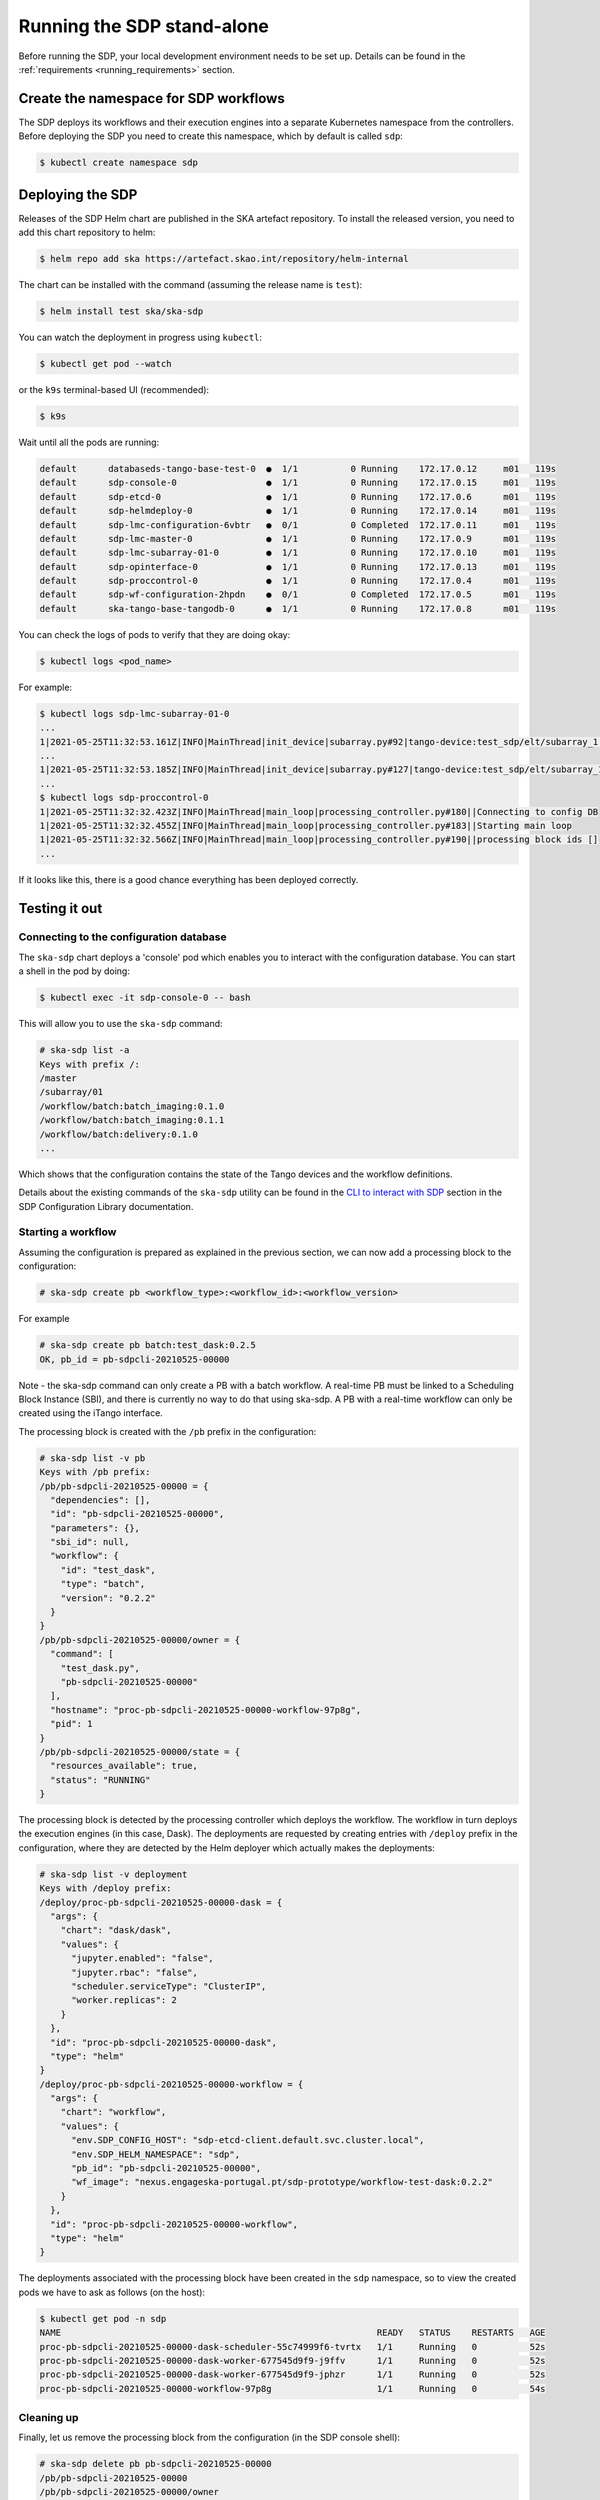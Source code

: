 .. _running_standalone:

Running the SDP stand-alone
===========================

Before running the SDP, your local development environment needs to be set up.
Details can be found in the :ref:`requirements <running_requirements>` section.

Create the namespace for SDP workflows
--------------------------------------

The SDP deploys its workflows and their execution engines into a separate
Kubernetes namespace from the controllers. Before deploying the SDP you need to
create this namespace, which by default is called ``sdp``:

.. code-block:: console

    $ kubectl create namespace sdp

Deploying the SDP
-----------------

Releases of the SDP Helm chart are published in the SKA artefact repository. To
install the released version, you need to add this chart repository to helm:

.. code-block:: console

    $ helm repo add ska https://artefact.skao.int/repository/helm-internal

The chart can be installed with the command (assuming the release name is ``test``):

.. code-block:: console

    $ helm install test ska/ska-sdp

You can watch the deployment in progress using ``kubectl``:

.. code-block:: console

    $ kubectl get pod --watch

or the ``k9s`` terminal-based UI (recommended):

.. code-block:: console

    $ k9s

Wait until all the pods are running:

.. code-block:: console

     default      databaseds-tango-base-test-0  ●  1/1          0 Running    172.17.0.12     m01   119s
     default      sdp-console-0                 ●  1/1          0 Running    172.17.0.15     m01   119s
     default      sdp-etcd-0                    ●  1/1          0 Running    172.17.0.6      m01   119s
     default      sdp-helmdeploy-0              ●  1/1          0 Running    172.17.0.14     m01   119s
     default      sdp-lmc-configuration-6vbtr   ●  0/1          0 Completed  172.17.0.11     m01   119s
     default      sdp-lmc-master-0              ●  1/1          0 Running    172.17.0.9      m01   119s
     default      sdp-lmc-subarray-01-0         ●  1/1          0 Running    172.17.0.10     m01   119s
     default      sdp-opinterface-0             ●  1/1          0 Running    172.17.0.13     m01   119s
     default      sdp-proccontrol-0             ●  1/1          0 Running    172.17.0.4      m01   119s
     default      sdp-wf-configuration-2hpdn    ●  0/1          0 Completed  172.17.0.5      m01   119s
     default      ska-tango-base-tangodb-0      ●  1/1          0 Running    172.17.0.8      m01   119s

You can check the logs of pods to verify that they are doing okay:

.. code-block:: console

    $ kubectl logs <pod_name>

For example:

.. code-block:: console

    $ kubectl logs sdp-lmc-subarray-01-0
    ...
    1|2021-05-25T11:32:53.161Z|INFO|MainThread|init_device|subarray.py#92|tango-device:test_sdp/elt/subarray_1|SDP Subarray initialising
    ...
    1|2021-05-25T11:32:53.185Z|INFO|MainThread|init_device|subarray.py#127|tango-device:test_sdp/elt/subarray_1|SDP Subarray initialised
    ...
    $ kubectl logs sdp-proccontrol-0
    1|2021-05-25T11:32:32.423Z|INFO|MainThread|main_loop|processing_controller.py#180||Connecting to config DB
    1|2021-05-25T11:32:32.455Z|INFO|MainThread|main_loop|processing_controller.py#183||Starting main loop
    1|2021-05-25T11:32:32.566Z|INFO|MainThread|main_loop|processing_controller.py#190||processing block ids []
    ...

If it looks like this, there is a good chance everything has been deployed correctly.

Testing it out
--------------

Connecting to the configuration database
^^^^^^^^^^^^^^^^^^^^^^^^^^^^^^^^^^^^^^^^

The ``ska-sdp`` chart deploys a 'console' pod which enables you to interact with the
configuration database. You can start a shell in the pod by doing:

.. code-block:: console

    $ kubectl exec -it sdp-console-0 -- bash

This will allow you to use the ``ska-sdp`` command:

.. code-block:: console

    # ska-sdp list -a
    Keys with prefix /:
    /master
    /subarray/01
    /workflow/batch:batch_imaging:0.1.0
    /workflow/batch:batch_imaging:0.1.1
    /workflow/batch:delivery:0.1.0
    ...

Which shows that the configuration contains the state of the Tango devices and
the workflow definitions.

Details about the existing commands of the ``ska-sdp`` utility can be found in the
`CLI to interact with SDP <https://developer.skao.int/projects/ska-sdp-config/en/latest/cli.html>`_
section in the SDP Configuration Library documentation.

Starting a workflow
^^^^^^^^^^^^^^^^^^^

Assuming the configuration is prepared as explained in the previous
section, we can now add a processing block to the configuration:

.. code-block:: console

    # ska-sdp create pb <workflow_type>:<workflow_id>:<workflow_version>

For example

.. code-block:: console

    # ska-sdp create pb batch:test_dask:0.2.5
    OK, pb_id = pb-sdpcli-20210525-00000

Note - the ska-sdp command can only create a PB with a batch workflow.
A real-time PB must be linked to a Scheduling Block Instance (SBI), and
there is currently no way to do that using ska-sdp. A PB with a real-time
workflow can only be created using the iTango interface.

The processing block is created with the ``/pb`` prefix in the
configuration:

.. code-block:: console

    # ska-sdp list -v pb
    Keys with /pb prefix:
    /pb/pb-sdpcli-20210525-00000 = {
      "dependencies": [],
      "id": "pb-sdpcli-20210525-00000",
      "parameters": {},
      "sbi_id": null,
      "workflow": {
        "id": "test_dask",
        "type": "batch",
        "version": "0.2.2"
      }
    }
    /pb/pb-sdpcli-20210525-00000/owner = {
      "command": [
        "test_dask.py",
        "pb-sdpcli-20210525-00000"
      ],
      "hostname": "proc-pb-sdpcli-20210525-00000-workflow-97p8g",
      "pid": 1
    }
    /pb/pb-sdpcli-20210525-00000/state = {
      "resources_available": true,
      "status": "RUNNING"
    }


The processing block is detected by the processing controller which
deploys the workflow. The workflow in turn deploys the execution engines
(in this case, Dask). The deployments are requested by creating entries
with ``/deploy`` prefix in the configuration, where they are detected by
the Helm deployer which actually makes the deployments:

.. code-block:: console

    # ska-sdp list -v deployment
    Keys with /deploy prefix:
    /deploy/proc-pb-sdpcli-20210525-00000-dask = {
      "args": {
        "chart": "dask/dask",
        "values": {
          "jupyter.enabled": "false",
          "jupyter.rbac": "false",
          "scheduler.serviceType": "ClusterIP",
          "worker.replicas": 2
        }
      },
      "id": "proc-pb-sdpcli-20210525-00000-dask",
      "type": "helm"
    }
    /deploy/proc-pb-sdpcli-20210525-00000-workflow = {
      "args": {
        "chart": "workflow",
        "values": {
          "env.SDP_CONFIG_HOST": "sdp-etcd-client.default.svc.cluster.local",
          "env.SDP_HELM_NAMESPACE": "sdp",
          "pb_id": "pb-sdpcli-20210525-00000",
          "wf_image": "nexus.engageska-portugal.pt/sdp-prototype/workflow-test-dask:0.2.2"
        }
      },
      "id": "proc-pb-sdpcli-20210525-00000-workflow",
      "type": "helm"
    }

The deployments associated with the processing block have been created
in the ``sdp`` namespace, so to view the created pods we have to ask as
follows (on the host):

.. code-block:: console

    $ kubectl get pod -n sdp
    NAME                                                            READY   STATUS    RESTARTS   AGE
    proc-pb-sdpcli-20210525-00000-dask-scheduler-55c74999f6-tvrtx   1/1     Running   0          52s
    proc-pb-sdpcli-20210525-00000-dask-worker-677545d9f9-j9ffv      1/1     Running   0          52s
    proc-pb-sdpcli-20210525-00000-dask-worker-677545d9f9-jphzr      1/1     Running   0          52s
    proc-pb-sdpcli-20210525-00000-workflow-97p8g                    1/1     Running   0          54s

Cleaning up
^^^^^^^^^^^

Finally, let us remove the processing block from the configuration (in the SDP
console shell):

.. code-block:: console

    # ska-sdp delete pb pb-sdpcli-20210525-00000
    /pb/pb-sdpcli-20210525-00000
    /pb/pb-sdpcli-20210525-00000/owner
    /pb/pb-sdpcli-20210525-00000/state
    OK

If you re-run the commands from the last section you will notice that
this correctly causes all changes to the cluster configuration to be
undone as well.

Accessing the Tango interface
-----------------------------

By default, the ``ska-sdp`` chart does not deploy the iTango shell pod from the
``ska-tango-base`` chart. To enable it, you can upgrade the release with:

.. code-block:: console

    $ helm upgrade test ska/ska-sdp --set ska-tango-base.itango.enabled=true

Then you can start an iTango session with:

.. code-block:: console

    $ kubectl exec -it ska-tango-base-itango-console -- itango3

You should be able to list the Tango devices:

.. code-block:: python

    In [1]: lsdev
    Device                                   Alias                     Server                    Class
    ---------------------------------------- ------------------------- ------------------------- --------------------
    test_sdp/elt/master                                                SDPMaster/0               SDPMaster
    test_sdp/elt/subarray_1                                            SDPSubarray/01            SDPSubarray
    sys/access_control/1                                               TangoAccessControl/1      TangoAccessControl
    sys/database/2                                                     DataBaseds/2              DataBase
    sys/rest/0                                                         TangoRestServer/rest      TangoRestServer
    sys/tg_test/1                                                      TangoTest/test            TangoTest

This allows direct interaction with the devices, such as querying and
changing attributes and issuing commands:

.. code-block:: python

    In [2]: d = DeviceProxy('test_sdp/elt/subarray_1')

    In [3]: d.state()
    Out[3]: tango._tango.DevState.OFF

    In [4]: d.On()

    In [5]: d.state()
    Out[5]: tango._tango.DevState.ON

    In [6]: d.obsState
    Out[6]: <obsState.EMPTY: 0>

    In [7]: config_sbi = '''
        ...: {
        ...:   "id": "sbi-test-20210525-00000",
        ...:   "max_length": 21600.0,
        ...:   "scan_types": [
        ...:     {
        ...:       "id": "science",
        ...:       "channels": [
        ...:         {"count": 5, "start": 0, "stride": 2, "freq_min": 0.35e9, "freq_max": 0.358e9, "link_map": [[0,0], [200,1]]}
        ...:       ]
        ...:     }
        ...:   ],
        ...:   "processing_blocks": [
        ...:     {
        ...:       "id": "pb-test-20210525-00000",
        ...:       "workflow": {"type": "realtime", "id": "test_realtime", "version": "0.2.4"},
        ...:       "parameters": {}
        ...:     },
        ...:     {
        ...:       "id": "pb-test-20210525-00001",
        ...:       "workflow": {"type": "realtime", "id": "test_receive_addresses", "version": "0.3.6"},
        ...:       "parameters": {}
        ...:     },
        ...:     {
        ...:       "id": "pb-test-20210525-00002",
        ...:       "workflow": {"type": "batch", "id": "test_batch", "version": "0.2.4"},
        ...:       "parameters": {},
        ...:       "dependencies": [
        ...:         {"pb_id": "pb-test-20210525-00000", "type": ["visibilities"]}
        ...:       ]
        ...:     },
        ...:     {
        ...:       "id": "pb-test-20210525-00003",
        ...:       "workflow": {"type": "batch", "id": "test_dask", "version": "0.2.5"},
        ...:       "parameters": {},
        ...:       "dependencies": [
        ...:         {"pb_id": "pb-test-20210525-00002", "type": ["calibration"]}
        ...:       ]
        ...:     }
        ...:   ]
        ...: }
        ...: '''

    In [8]: d.AssignResources(config_sbi)

    In [9]: d.obsState
    Out[9]: <obsState.IDLE: 0>

    In [10]: d.Configure('{"scan_type": "science"}')

    In [11]: d.obsState
    Out[11]: <obsState.READY: 2>

    In [12]: d.Scan('{"id": 1}')

    In [13]: d.obsState
    Out[13]: <obsState.SCANNING: 3>

    In [14]: d.EndScan()

    In [15]: d.obsState
    Out[15]: <obsState.READY: 2>

    In [16]: d.End()

    In [17]: d.obsState
    Out[17]: <obsState.IDLE: 0>

    In [18]: d.ReleaseResources()

    In [19]: d.obsState
    Out[19]: <obsState.EMPTY: 0>

    In [20]: d.Off()

    In [21]: d.state()
    Out[21]: tango._tango.DevState.OFF

More details about each of the SDP Subarray commands can be found `here
<https://developer.skao.int/projects/ska-sdp-lmc/en/latest/sdp_subarray.html>`_

Removing the SDP
----------------

To remove the SDP deployment from the cluster, do:

.. code-block:: console

    $ helm uninstall test

Developing the SDP chart
------------------------

If you want to install the chart from the source code in the SDP Integration
repository, for instance if you are developing a new version, then you can do
it like this:

.. code-block:: console

    $ helm install --dependency-update test charts/ska-sdp

The ``--dependency-update`` flag downloads the ``ska-tango-base`` chart on
which the ``ska-sdp`` chart depends.

Developing SDP Workflows
------------------------

Instructions on how to develop and test SDP workflows can be found in the
`Science Pipeline Workflows
<https://developer.skao.int/projects/ska-sdp-science-pipelines/en/latest/index.html>`_ documentation.
